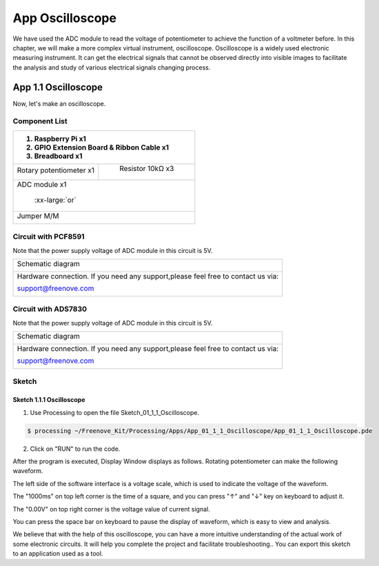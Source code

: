 ################################################################
App Oscilloscope
################################################################

We have used the ADC module to read the voltage of potentiometer to achieve the function of a voltmeter before. In this chapter, we will make a more complex virtual instrument, oscilloscope. Oscilloscope is a widely used electronic measuring instrument. It can get the electrical signals that cannot be observed directly into visible images to facilitate the analysis and study of various electrical signals changing process.

App 1.1 Oscilloscope
****************************************************************

Now, let's make an oscilloscope.

Component List
================================================================

+---------------------------------------------------------------+
|1. Raspberry Pi x1                                             |
|                                                               |
|2. GPIO Extension Board & Ribbon Cable x1                      |
|                                                               |
|3. Breadboard x1                                               |
+===============================+===============================+
| Rotary potentiometer x1       |   Resistor 10kΩ x3            |
|                               |                               |
| |Rotary-potentiometer|        |  |Resistor-10kΩ|              |
+-------------------------------+-------------------------------+
| ADC module x1                                                 |
|                                                               |
|   |ADC-module-1|   :xx-large:`or`  |ADC-module-2|             |
|                                                               |
+---------------------------------------------------------------+
|   Jumper M/M                                                  |
|                                                               |
|      |jumper-wire|                                            |
+---------------------------------------------------------------+

.. |jumper-wire| image:: ../_static/imgs/jumper-wire.png
.. |Resistor-10kΩ| image:: ../_static/imgs/Resistor-10kΩ.png
.. |Rotary-potentiometer| image:: ../_static/imgs/Rotary-potentiometer.png
.. |ADC-module-1| image:: ../_static/imgs/ADC-module-1.png
.. |ADC-module-2| image:: ../_static/imgs/ADC-module-2.png

Circuit with PCF8591
================================================================

Note that the power supply voltage of ADC module in this circuit is 5V.

+------------------------------------------------------------------------------------------------+
|   Schematic diagram                                                                            |
|                                                                                                |
|   |oscilloscope_Sc|                                                                            |
+------------------------------------------------------------------------------------------------+
|   Hardware connection. If you need any support,please feel free to contact us via:             |
|                                                                                                |
|   support@freenove.com                                                                         | 
|                                                                                                |
|   |oscilloscope_Fr|                                                                            |
+------------------------------------------------------------------------------------------------+

.. |oscilloscope_Sc| image:: ../_static/imgs/oscilloscope_Sc.png
.. |oscilloscope_Fr| image:: ../_static/imgs/oscilloscope_Fr.png

Circuit with ADS7830
================================================================

Note that the power supply voltage of ADC module in this circuit is 5V.

+------------------------------------------------------------------------------------------------+
|   Schematic diagram                                                                            |
|                                                                                                |
|   |oscilloscope_Sc_1|                                                                          |
+------------------------------------------------------------------------------------------------+
|   Hardware connection. If you need any support,please feel free to contact us via:             |
|                                                                                                |
|   support@freenove.com                                                                         | 
|                                                                                                |
|   |oscilloscope_Fr_1|                                                                          |
+------------------------------------------------------------------------------------------------+

.. |oscilloscope_Sc_1| image:: ../_static/imgs/oscilloscope_Sc_1.png
.. |oscilloscope_Fr_1| image:: ../_static/imgs/oscilloscope_Fr_1.png

Sketch
================================================================

Sketch 1.1.1 Oscilloscope
----------------------------------------------------------------

1.	Use Processing to open the file Sketch_01_1_1_Oscilloscope.

.. code-block:: console    
    
    $ processing ~/Freenove_Kit/Processing/Apps/App_01_1_1_Oscilloscope/App_01_1_1_Oscilloscope.pde

2.	Click on "RUN" to run the code.

After the program is executed, Display Window displays as follows. Rotating potentiometer can make the following waveform.

.. image:: ../_static/imgs/oscilloscope.png
    :align: center

The left side of the software interface is a voltage scale, which is used to indicate the voltage of the waveform.

The "1000ms" on top left corner is the time of a square, and you can press "↑" and "↓" key on keyboard to adjust it.

The "0.00V" on top right corner is the voltage value of current signal.

You can press the space bar on keyboard to pause the display of waveform, which is easy to view and analysis.

We believe that with the help of this oscilloscope, you can have a more intuitive understanding of the actual work of some electronic circuits. It will help you complete the project and facilitate troubleshooting.. You can export this sketch to an application used as a tool.